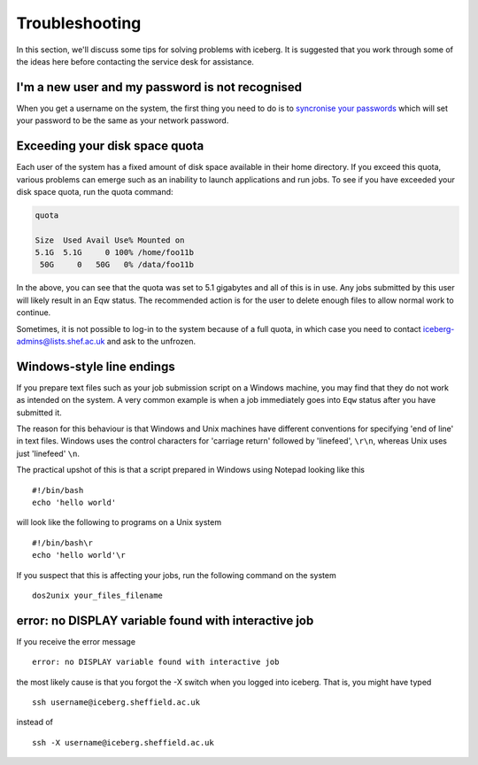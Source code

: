 .. _troubleshooting:

Troubleshooting
===============
In this section, we'll discuss some tips for solving problems with iceberg. It is suggested that you work through some of the ideas here before contacting the service desk for assistance.

I'm a new user and my password is not recognised
------------------------------------------------
When you get a username on the system, the first thing you need to do is to `syncronise your passwords
<https://www.shef.ac.uk/cics/password>`_ which will set your password to be the same as your network password.

Exceeding your disk space quota
-------------------------------
Each user of the system has a fixed amount of disk space available in their home directory. If you exceed this quota, various problems can emerge such as an inability to launch applications and run jobs.
To see if you have exceeded your disk space quota, run the quota command:

.. code-block:: none

       quota

       Size  Used Avail Use% Mounted on
       5.1G  5.1G     0 100% /home/foo11b
        50G     0   50G   0% /data/foo11b

In the above, you can see that the quota was set to 5.1 gigabytes and all of this is in use. Any jobs submitted by this user will likely result in an Eqw status. The recommended action is for the user to delete enough files to allow normal work to continue.

Sometimes, it is not possible to log-in to the system because of a full quota, in which case you need to contact iceberg-admins@lists.shef.ac.uk and ask to the unfrozen.

Windows-style line endings
--------------------------
If you prepare text files such as your job submission script on a Windows machine, you may find that they do not work as intended on the system. A very common example is when a job immediately goes into ``Eqw`` status after you have submitted it.

The reason for this behaviour is that Windows and Unix machines have different conventions for specifying 'end of line' in text files. Windows uses the control characters for 'carriage return' followed by 'linefeed', ``\r\n``, whereas Unix uses just 'linefeed' ``\n``.

The practical upshot of this is that a script prepared in Windows using Notepad looking like this ::

        #!/bin/bash
        echo 'hello world'

will look like the following to programs on a Unix system ::

        #!/bin/bash\r
        echo 'hello world'\r

If you suspect that this is affecting your jobs, run the following command on the system :: 

        dos2unix your_files_filename

error: no DISPLAY variable found with interactive job
-----------------------------------------------------
If you receive the error message ::

        error: no DISPLAY variable found with interactive job

the most likely cause is that you forgot the -X switch when you logged into iceberg. That is, you might have typed ::

        ssh username@iceberg.sheffield.ac.uk

instead of ::

        ssh -X username@iceberg.sheffield.ac.uk
